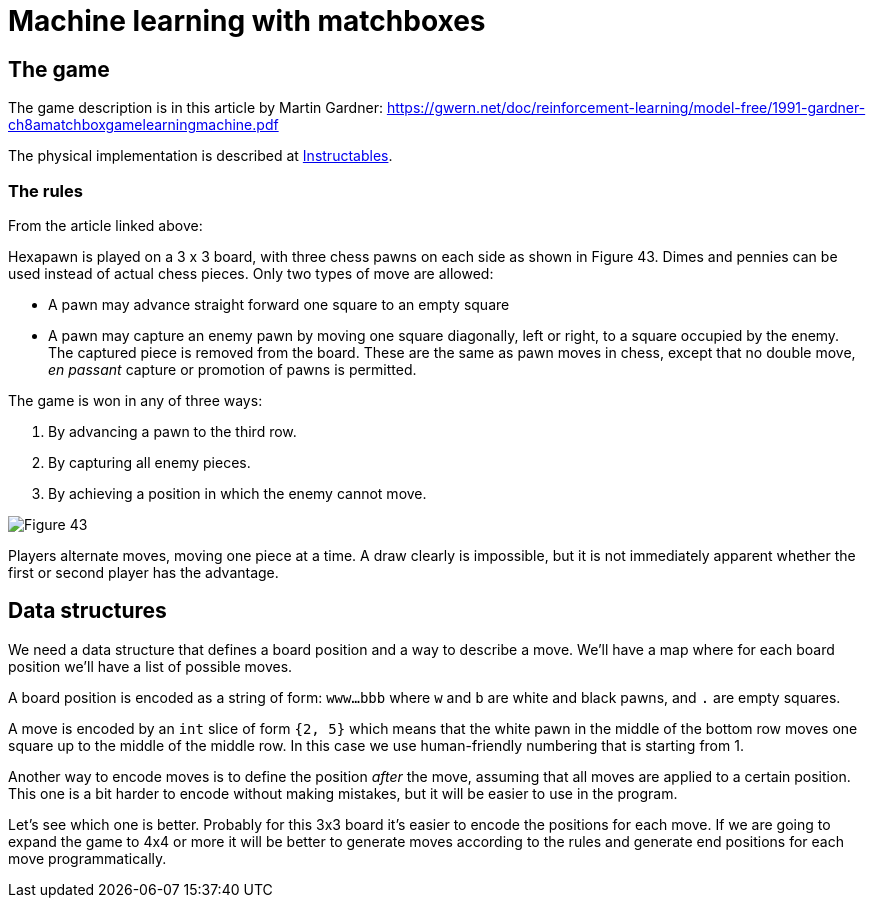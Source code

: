 = Machine learning with matchboxes
:imagesdir: ./images

== The game

The game description is in this article by Martin Gardner: https://gwern.net/doc/reinforcement-learning/model-free/1991-gardner-ch8amatchboxgamelearningmachine.pdf

The physical implementation is described at link:https://www.instructables.com/Matchbox-Mini-Chess-Learning-Machine/[Instructables].

=== The rules

From the article linked above:

Hexapawn is played on a 3 x 3 board, with three chess
pawns on each side as shown in Figure 43.
Dimes and pennies can be used instead of actual chess pieces.
Only two types of move are allowed:

* A pawn may advance straight forward one square to an empty square
* A pawn may capture an enemy pawn by moving one square diagonally, left or right,
to a square occupied by the enemy.
The captured piece is removed from the board.
These are the same as pawn moves in chess, except that no double move,
_en passant_ capture or promotion of pawns is permitted.

The game is won in any of three ways:

. By advancing a pawn to the third row.
. By capturing all enemy pieces.
. By achieving a position in which the enemy cannot move.

image::fig43.png[Figure 43]

Players alternate moves, moving one piece at a time.
A draw clearly is impossible, but it is not immediately apparent whether the first or second player has the advantage.

== Data structures

We need a data structure that defines a board position and a way to describe a move.
We'll have a map where for each board position we'll have a list of possible moves.

A board position is encoded as a string of form: `www...bbb` where `w` and `b` are white and black pawns, and `.` are empty squares.

A move is encoded by an `int` slice of form `{2, 5}` which means that the white pawn in the middle of the bottom row
moves one square up to the middle of the middle row.
In this case we use human-friendly numbering that is starting from 1.

Another way to encode moves is to define the position _after_ the move, assuming that all moves are applied to a certain position.
This one is a bit harder to encode without making mistakes, but it will be easier to use in the program.

Let's see which one is better.
Probably for this 3x3 board it's easier to encode the positions for each move.
If we are going to expand the game to 4x4 or more it will be better to generate moves according to the rules and
generate end positions for each move programmatically.
